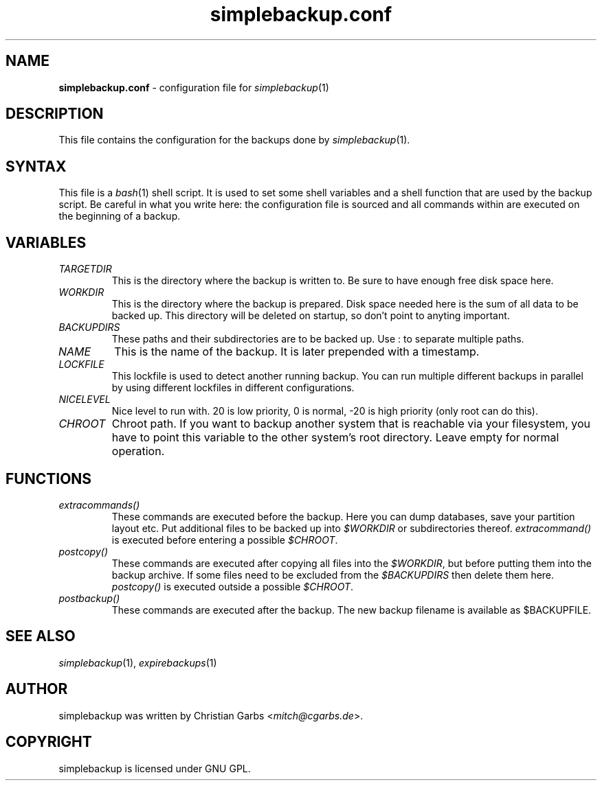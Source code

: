 .\" This manpage 2004 (C) by Christian Garbs <mitch@cgarbs.de>
.\" Licensed under GNU GPL.
.TH "simplebackup.conf" "5" "%%%VERSION%%%" "Christian Garbs" "simple backup suite"
.SH "NAME"
.LP 
\fBsimplebackup.conf\fR \- configuration file for \fIsimplebackup\fR(1)
.SH "DESCRIPTION"
This file contains the configuration for the backups done by \fIsimplebackup\fR(1).
.SH "SYNTAX"
This file is a \fIbash\fR(1) shell script.  It is used to set some
shell variables and a shell function that are used by the backup
script.  Be careful in what you write here: the configuration file is
sourced and all commands within are executed on the beginning of a
backup.
.SH "VARIABLES"
.TP 
\fITARGETDIR\fR
This is the directory where the backup is written to.  Be sure to have
enough free disk space here.

.TP 
\fIWORKDIR\fR
This is the directory where the backup is prepared.  Disk space needed
here is the sum of all data to be backed up.  This directory will be
deleted on startup, so don't point to anyting important.

.TP 
\fIBACKUPDIRS\fR
These paths and their subdirectories are to be backed up.  Use : to
separate multiple paths.

.TP 
\fINAME\fR
This is the name of the backup.  It is later prepended with a
timestamp.

.TP 
\fILOCKFILE\fR
This lockfile is used to detect another running backup.  You can run
multiple different backups in parallel by using different lockfiles in
different configurations.

.TP 
\fINICELEVEL\fR
Nice level to run with.  20 is low priority, 0 is normal, \-20 is high
priority (only root can do this).

.TP
\fICHROOT\fR
Chroot path.  If you want to backup another system that is reachable
via your filesystem, you have to point this variable to the other
system's root directory.  Leave empty for normal operation.
.SH "FUNCTIONS"
.TP 
\fIextracommands()\fR
These commands are executed before the backup.  Here you can dump
databases, save your partition layout etc.  Put additional files to be
backed up into \fI$WORKDIR\fR or subdirectories thereof.
\fIextracommand()\fR is executed before entering a possible \fI$CHROOT\fR.

.TP 
\fIpostcopy()\fR
These commands are executed after copying all files into the
\fI$WORKDIR\fR, but before putting them into the backup archive.  If
some files need to be excluded from the \fI$BACKUPDIRS\fR then delete
them here.  \fIpostcopy()\fR is executed outside a possible \fI$CHROOT\fR.

.TP 
\fIpostbackup()\fR
These commands are executed after the backup.  The new backup filename
is available as $BACKUPFILE.
.SH "SEE ALSO"
\fIsimplebackup\fR(1),
\fIexpirebackups\fR(1)
.SH "AUTHOR"
simplebackup was written by Christian Garbs <\fImitch@cgarbs.de\fR>.
.SH "COPYRIGHT"
simplebackup is licensed under GNU GPL.
